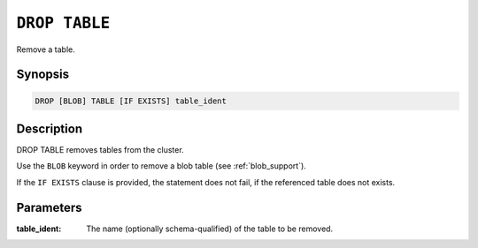 .. _drop-table:

==============
``DROP TABLE``
==============

Remove a table.

Synopsis
========

.. code-block:: sql

    DROP [BLOB] TABLE [IF EXISTS] table_ident

Description
===========

DROP TABLE removes tables from the cluster.

Use the ``BLOB`` keyword in order to remove a blob table (see
:ref:`blob_support`).

If the ``IF EXISTS`` clause is provided, the statement does not fail, if the
referenced table does not exists.

Parameters
==========

:table_ident:
  The name (optionally schema-qualified) of the table to be removed.
